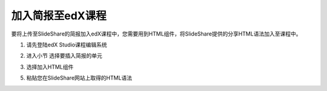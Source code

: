 #################
加入简报至edX课程
#################

要将上传至SlideShare的简报加入edX课程中，您需要用到HTML组件，将SlideShare提供的分享HTML语法加入至课程中。

1. 请先登陆edX Studio课程编辑系统

.. image:: images/add-01.png

2. 进入小节
   选择要插入简报的单元

.. image:: images/add-02.png

3. 选择加入HTML组件

.. image:: images/add-03.png

   选择使用纯Text的HTML样板

.. image:: images/add-04.png

5. 粘贴您在SlideShare网站上取得的HTML语法

.. image:: images/add-05.png

   记得保存您的变更

.. image:: images/add-06.png

   储存以后您会看到一个SlideShare的简报浏览画面，完成！

.. image:: images/add-07.png
